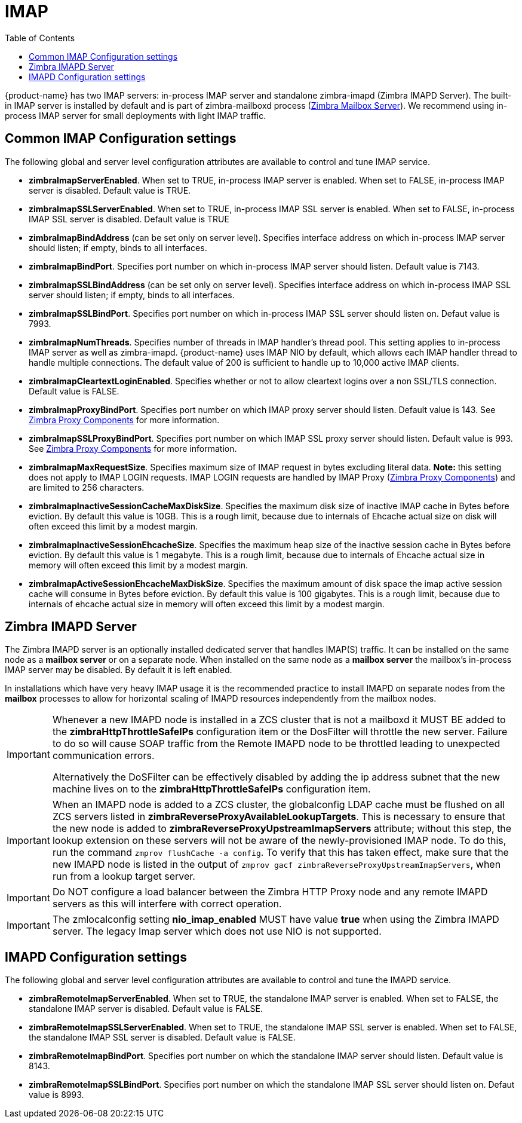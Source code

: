 = IMAP
:toc:

{product-name} has two IMAP servers: in-process IMAP server and standalone zimbra-imapd (Zimbra IMAPD Server). The built-in IMAP server is installed by default and is part of zimbra-mailboxd process (<<mailboxserver.adoc, Zimbra Mailbox Server>>). We recommend using in-process IMAP server for small deployments with light IMAP traffic.

== Common IMAP Configuration settings

The following global and server level configuration attributes are available to control and tune IMAP service.

* *zimbraImapServerEnabled*. When set to TRUE, in-process IMAP server is enabled. When set to FALSE, in-process IMAP server is disabled. Default value is TRUE.
* *zimbraImapSSLServerEnabled*. When set to TRUE, in-process IMAP SSL server is enabled. When set to FALSE, in-process IMAP SSL server is disabled. Default value is TRUE
* *zimbraImapBindAddress* (can be set only on server level). Specifies interface address on which in-process IMAP server should listen; if empty, binds to all interfaces.
* *zimbraImapBindPort*. Specifies port number on which in-process IMAP server should listen. Default value is 7143.
* *zimbraImapSSLBindAddress* (can be set only on server level). Specifies interface address on which in-process IMAP SSL server should listen; if empty, binds to all interfaces.
* *zimbraImapSSLBindPort*. Specifies port number on which in-process IMAP SSL server should listen on. Defaut value is 7993.
* *zimbraImapNumThreads*. Specifies number of threads in IMAP handler's thread pool. This setting applies to in-process IMAP server as well as zimbra-imapd. {product-name} uses IMAP NIO by default, which allows each IMAP handler thread to handle multiple connections. The default value of 200 is sufficient to handle up to 10,000 active IMAP clients.
* *zimbraImapCleartextLoginEnabled*. Specifies whether or not to allow cleartext logins over a non SSL/TLS connection. Default value is FALSE.
* *zimbraImapProxyBindPort*. Specifies port number on which IMAP proxy server should listen. Default value is 143. See <<proxy.adoc, Zimbra Proxy Components>> for more information.
* *zimbraImapSSLProxyBindPort*. Specifies port number on which IMAP SSL proxy server should listen. Default value is 993. See <<proxy.adoc, Zimbra Proxy Components>> for more information.
 * *zimbraImapMaxRequestSize*. Specifies maximum size of IMAP request in bytes excluding literal data. *Note:* this setting does not apply to IMAP LOGIN requests. IMAP LOGIN requests are handled by IMAP Proxy (<<proxy.adoc, Zimbra Proxy Components>>) and are limited to 256 characters.
 * *zimbraImapInactiveSessionCacheMaxDiskSize*. Specifies the maximum disk size of inactive IMAP cache in Bytes before eviction. By default this value is 10GB. This is a rough limit, because due to internals of Ehcache actual size on disk will often exceed this limit by a modest margin.
 * *zimbraImapInactiveSessionEhcacheSize*. Specifies the maximum heap size of the inactive session cache in Bytes before eviction. By default this value is 1 megabyte. This is a rough limit, because due to internals of Ehcache actual size in memory will often exceed this limit by a modest margin.
 * *zimbraImapActiveSessionEhcacheMaxDiskSize*. Specifies the maximum amount of disk space the imap active session cache will consume in Bytes before eviction. By default this value is 100 gigabytes. This is a rough limit, because due to internals of ehcache actual size in memory will often exceed this limit by a modest margin.

== Zimbra IMAPD Server

The Zimbra IMAPD server is an optionally installed dedicated server that handles IMAP(S) traffic.
 It can be installed on the same node as a *mailbox server* or on a separate node.
 When installed on the same node as a *mailbox server* the mailbox's in-process IMAP server may be disabled.  By default it is left enabled.

In installations which have very heavy IMAP usage it is the recommended practice to install IMAPD on separate nodes from the *mailbox* processes to allow for horizontal scaling of IMAPD resources independently from the mailbox nodes.

[IMPORTANT]
===============================
Whenever a new IMAPD node is installed in a ZCS cluster that is not a mailboxd it MUST BE added to the *zimbraHttpThrottleSafeIPs* configuration item or the DosFilter will
 throttle the new server.  Failure to do so will cause SOAP traffic from the Remote IMAPD node to be throttled leading to unexpected communication errors.

Alternatively the DoSFilter can be effectively disabled by adding the ip address subnet that the new machine lives on to the *zimbraHttpThrottleSafeIPs* configuration item.
===============================

[IMPORTANT]
When an IMAPD node is added to a ZCS cluster, the globalconfig LDAP cache must be flushed on all ZCS servers listed in *zimbraReverseProxyAvailableLookupTargets*. This is necessary to ensure that the new node is added to *zimbraReverseProxyUpstreamImapServers* attribute; without this step, the lookup extension on these servers will not be aware of the newly-provisioned IMAP node. To do this, run the command `zmprov flushCache -a config`. To verify that this has taken effect, make sure that the new IMAPD node is listed in the output of `zmprov gacf zimbraReverseProxyUpstreamImapServers`, when run from a lookup target server.

[IMPORTANT]
Do NOT configure a load balancer between the Zimbra HTTP Proxy node and any remote IMAPD servers as this will interfere
 with correct operation.

[IMPORTANT]
The zmlocalconfig setting *nio_imap_enabled* MUST have value *true* when using the Zimbra IMAPD server.  The legacy
 Imap server which does not use NIO is not supported.

==  IMAPD Configuration settings

The following global and server level configuration attributes are available to control and tune the IMAPD service.

* *zimbraRemoteImapServerEnabled*. When set to TRUE, the standalone IMAP server is enabled. When set to FALSE, the standalone IMAP server is disabled. Default value is FALSE.
* *zimbraRemoteImapSSLServerEnabled*. When set to TRUE, the standalone IMAP SSL server is enabled. When set to FALSE, the standalone IMAP SSL server is disabled. Default value is FALSE.
* *zimbraRemoteImapBindPort*. Specifies port number on which the standalone IMAP server should listen. Default value is 8143.
* *zimbraRemoteImapSSLBindPort*. Specifies port number on which the standalone IMAP SSL server should listen on. Defaut value is 8993.

